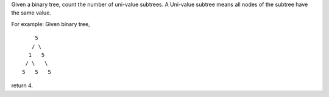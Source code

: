 Given a binary tree, count the number of uni-value subtrees. A Uni-value
subtree means all nodes of the subtree have the same value.

For example: Given binary tree,

::

              5
             / \
            1   5
           / \   \
          5   5   5

return 4.
